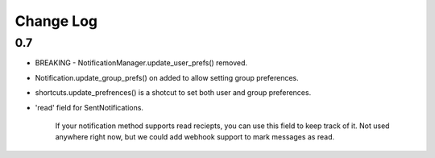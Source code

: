 ==========
Change Log
==========

0.7
===

- BREAKING - NotificationManager.update_user_prefs() removed.
- Notification.update_group_prefs() on added to allow setting group preferences.
- shortcuts.update_prefrences() is a shotcut to set both user and group preferences.
- 'read' field for SentNotifications.

	If your notification method supports read reciepts, you can use this field to keep track of it. Not used anywhere right now, but we could add webhook support to mark messages as read.
